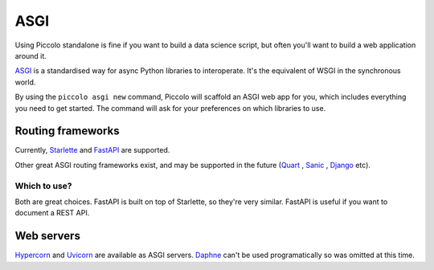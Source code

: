 .. _ASGICommand:

####
ASGI
####

Using Piccolo standalone is fine if you want to build a data science script,
but often you'll want to build a web application around it.

`ASGI <https://asgi.readthedocs.io/en/latest/>`_  is a standardised way for
async Python libraries to interoperate. It's the equivalent of WSGI in the
synchronous world.

By using the ``piccolo asgi new`` command, Piccolo will scaffold an ASGI web
app for you, which includes everything you need to get started. The command
will ask for your preferences on which libraries to use.

Routing frameworks
******************

Currently, `Starlette <https://www.starlette.io/>`_ and `FastAPI <https://fastapi.tiangolo.com/>`_
are supported.

Other great ASGI routing frameworks exist, and may be supported in the future
(`Quart <https://pgjones.gitlab.io/quart/>`_ ,
`Sanic <https://sanic.readthedocs.io/en/latest/>`_ ,
`Django <https://www.djangoproject.com/>`_  etc).

Which to use?
=============

Both are great choices. FastAPI is built on top of Starlette, so they're
very similar. FastAPI is useful if you want to document a REST API.

Web servers
************

`Hypercorn <https://pgjones.gitlab.io/hypercorn/>`_ and
`Uvicorn <https://www.uvicorn.org/>`_  are available as ASGI servers.
`Daphne <https://github.com/django/daphne>`_ can't be used programatically so
was omitted at this time.
